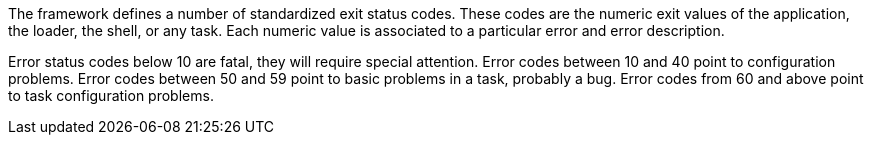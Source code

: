 The framework defines a number of standardized exit status codes. 
These codes are the numeric exit values of the application, the loader, the shell, or any task. 
Each numeric value is associated to a particular error and error description. 

Error status codes below 10 are fatal, they will require special attention.
Error codes between 10 and 40 point to configuration problems.
Error codes between 50 and 59 point to basic problems in a task, probably a bug.
Error codes from 60 and above point to task configuration problems. 